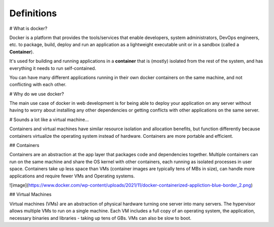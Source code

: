 Definitions
=========

# What is docker?

Docker is a platform that provides the tools/services that enable developers, system administrators, DevOps engineers, etc. to package, build, deploy and run an application as a lightweight executable unit or in a sandbox (called a **Container**).

It's used for building and running applications in a **container** that is (mostly) isolated from the rest of the system, and has everything it needs to run self-contained.

You can have many different applications running in their own docker containers on the same machine, and not conflicting with each other.

# Why do we use docker?

The main use case of docker in web development is for being able to deploy your application on any server without having to worry about installing any other dependencies or getting conflicts with other applications on the same server.

# Sounds a lot like a virtual machine…

Containers and virtual machines have similar resource isolation and allocation benefits, but function differently because containers virtualize the operating system instead of hardware. Containers are more portable and efficient.

## Containers

Containers are an abstraction at the app layer that packages code and dependencies together. Multiple containers can run on the same machine and share the OS kernel with other containers, each running as isolated processes in user space. Containers take up less space than VMs (container images are typically tens of MBs in size), can handle more applications and require fewer VMs and Operating systems.

![image](https://www.docker.com/wp-content/uploads/2021/11/docker-containerized-appliction-blue-border_2.png)

## Virtual Machines

Virtual machines (VMs) are an abstraction of physical hardware turning one server into many servers. The hypervisor allows multiple VMs to run on a single machine. Each VM includes a full copy of an operating system, the application, necessary binaries and libraries - taking up tens of GBs. VMs can also be slow to boot.
